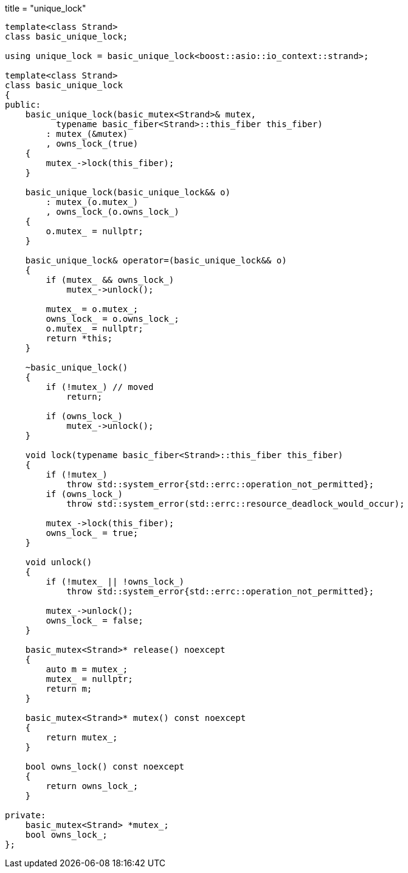 +++
title = "unique_lock"
+++

[source,cpp]
----
template<class Strand>
class basic_unique_lock;

using unique_lock = basic_unique_lock<boost::asio::io_context::strand>;

template<class Strand>
class basic_unique_lock
{
public:
    basic_unique_lock(basic_mutex<Strand>& mutex,
          typename basic_fiber<Strand>::this_fiber this_fiber)
        : mutex_(&mutex)
        , owns_lock_(true)
    {
        mutex_->lock(this_fiber);
    }

    basic_unique_lock(basic_unique_lock&& o)
        : mutex_(o.mutex_)
        , owns_lock_(o.owns_lock_)
    {
        o.mutex_ = nullptr;
    }

    basic_unique_lock& operator=(basic_unique_lock&& o)
    {
        if (mutex_ && owns_lock_)
            mutex_->unlock();

        mutex_ = o.mutex_;
        owns_lock_ = o.owns_lock_;
        o.mutex_ = nullptr;
        return *this;
    }

    ~basic_unique_lock()
    {
        if (!mutex_) // moved
            return;

        if (owns_lock_)
            mutex_->unlock();
    }

    void lock(typename basic_fiber<Strand>::this_fiber this_fiber)
    {
        if (!mutex_)
            throw std::system_error{std::errc::operation_not_permitted};
        if (owns_lock_)
            throw std::system_error(std::errc::resource_deadlock_would_occur);

        mutex_->lock(this_fiber);
        owns_lock_ = true;
    }

    void unlock()
    {
        if (!mutex_ || !owns_lock_)
            throw std::system_error{std::errc::operation_not_permitted};

        mutex_->unlock();
        owns_lock_ = false;
    }

    basic_mutex<Strand>* release() noexcept
    {
        auto m = mutex_;
        mutex_ = nullptr;
        return m;
    }

    basic_mutex<Strand>* mutex() const noexcept
    {
        return mutex_;
    }

    bool owns_lock() const noexcept
    {
        return owns_lock_;
    }

private:
    basic_mutex<Strand> *mutex_;
    bool owns_lock_;
};
----
